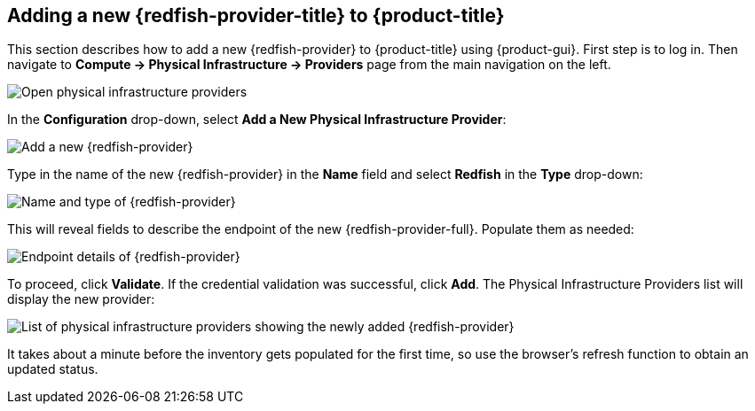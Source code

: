 == Adding a new {redfish-provider-title} to {product-title}

This section describes how to add a new {redfish-provider} to {product-title}
using {product-gui}. First step is to log in. Then navigate to
*Compute -> Physical Infrastructure -> Providers* page from the main navigation
on the left.

image:../../images/docs_redfish_addProvider01_nav.png[alt="Open physical infrastructure providers"]

In the *Configuration* drop-down, select *Add a New Physical Infrastructure
Provider*:

image:../../images/docs_redfish_addProvider02_add.png[alt="Add a new {redfish-provider}"]

Type in the name of the new {redfish-provider} in the *Name* field and select
*Redfish* in the *Type* drop-down:

image:../../images/docs_redfish_addProvider03_name_type.png[alt="Name and type of {redfish-provider}"]

This will reveal fields to describe the endpoint of the new {redfish-provider-full}.
Populate them as needed:

image:../../images/docs_redfish_addProvider04_endpoint.png[alt="Endpoint details of {redfish-provider}"]

To proceed, click *Validate*. If the credential validation was successful, click
*Add*. The Physical Infrastructure Providers list will display the new provider:

image:../../images/docs_redfish_addProvider05_providers_list_new.png[alt="List of physical infrastructure providers showing the newly added {redfish-provider}"]

It takes about a minute before the inventory gets populated for the first time,
so use the browser's refresh function to obtain an updated status.